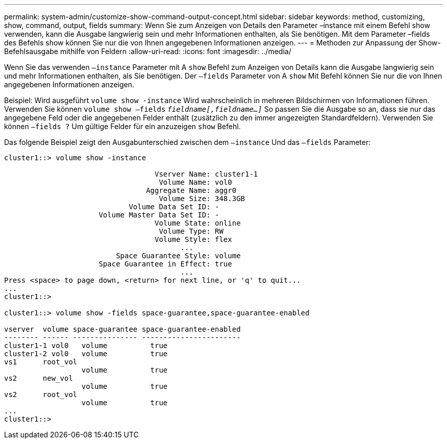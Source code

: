 ---
permalink: system-admin/customize-show-command-output-concept.html 
sidebar: sidebar 
keywords: method, customizing, show, command, output, fields 
summary: Wenn Sie zum Anzeigen von Details den Parameter –instance mit einem Befehl show verwenden, kann die Ausgabe langwierig sein und mehr Informationen enthalten, als Sie benötigen. Mit dem Parameter –fields des Befehls show können Sie nur die von Ihnen angegebenen Informationen anzeigen. 
---
= Methoden zur Anpassung der Show-Befehlsausgabe mithilfe von Feldern
:allow-uri-read: 
:icons: font
:imagesdir: ../media/


[role="lead"]
Wenn Sie das verwenden `–instance` Parameter mit A `show` Befehl zum Anzeigen von Details kann die Ausgabe langwierig sein und mehr Informationen enthalten, als Sie benötigen. Der `–fields` Parameter von A `show` Mit Befehl können Sie nur die von Ihnen angegebenen Informationen anzeigen.

Beispiel: Wird ausgeführt `volume show -instance` Wird wahrscheinlich in mehreren Bildschirmen von Informationen führen. Verwenden Sie können `volume show –fields` `_fieldname[,fieldname...]_` So passen Sie die Ausgabe so an, dass sie nur das angegebene Feld oder die angegebenen Felder enthält (zusätzlich zu den immer angezeigten Standardfeldern). Verwenden Sie können `–fields ?` Um gültige Felder für ein anzuzeigen `show` Befehl.

Das folgende Beispiel zeigt den Ausgabunterschied zwischen dem `–instance` Und das `–fields` Parameter:

[listing]
----
cluster1::> volume show -instance

                                   Vserver Name: cluster1-1
                                    Volume Name: vol0
                                 Aggregate Name: aggr0
                                    Volume Size: 348.3GB
                             Volume Data Set ID: -
                      Volume Master Data Set ID: -
                                   Volume State: online
                                    Volume Type: RW
                                   Volume Style: flex
                                         ...
                          Space Guarantee Style: volume
                      Space Guarantee in Effect: true
                                         ...
Press <space> to page down, <return> for next line, or 'q' to quit...
...
cluster1::>

cluster1::> volume show -fields space-guarantee,space-guarantee-enabled

vserver  volume space-guarantee space-guarantee-enabled
-------- ------ --------------- -----------------------
cluster1-1 vol0   volume          true
cluster1-2 vol0   volume          true
vs1      root_vol
                  volume          true
vs2      new_vol
                  volume          true
vs2      root_vol
                  volume          true
...
cluster1::>
----